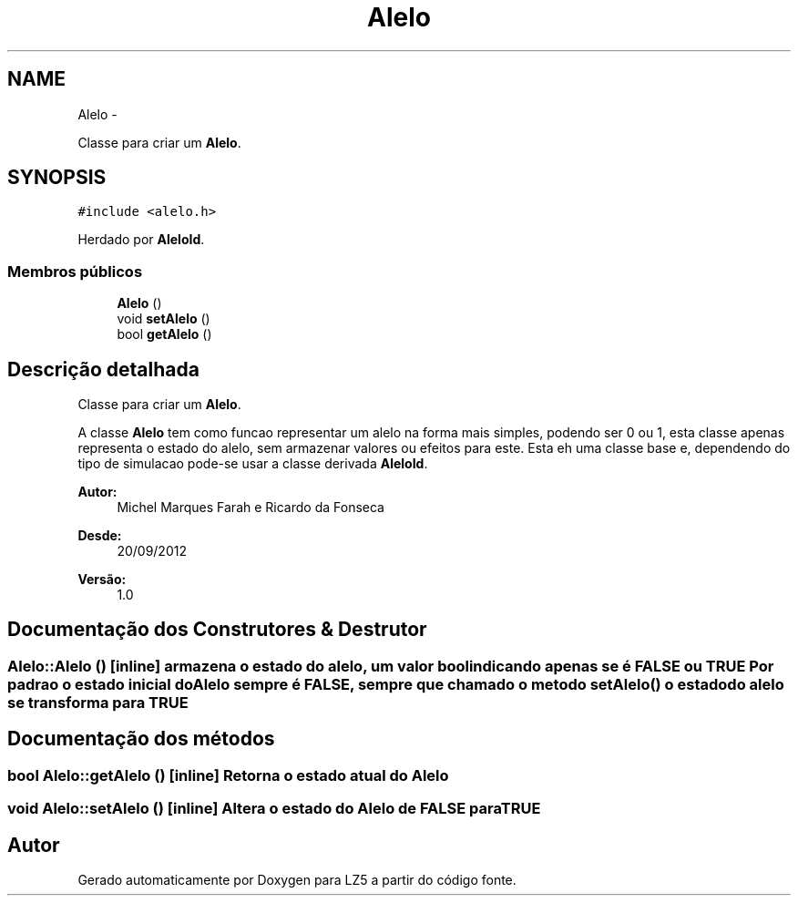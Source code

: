 .TH "Alelo" 3 "Terça, 29 de Janeiro de 2013" "Version lz5_turbo" "LZ5" \" -*- nroff -*-
.ad l
.nh
.SH NAME
Alelo \- 
.PP
Classe para criar um \fBAlelo\fP\&.  

.SH SYNOPSIS
.br
.PP
.PP
\fC#include <alelo\&.h>\fP
.PP
Herdado por \fBAleloId\fP\&.
.SS "Membros públicos"

.in +1c
.ti -1c
.RI "\fBAlelo\fP ()"
.br
.ti -1c
.RI "void \fBsetAlelo\fP ()"
.br
.ti -1c
.RI "bool \fBgetAlelo\fP ()"
.br
.in -1c
.SH "Descrição detalhada"
.PP 
Classe para criar um \fBAlelo\fP\&. 

A classe \fBAlelo\fP tem como funcao representar um alelo na forma mais simples, podendo ser 0 ou 1, esta classe apenas representa o estado do alelo, sem armazenar valores ou efeitos para este\&. Esta eh uma classe base e, dependendo do tipo de simulacao pode-se usar a classe derivada \fBAleloId\fP\&. 
.PP
\fBAutor:\fP
.RS 4
Michel Marques Farah e Ricardo da Fonseca 
.RE
.PP
\fBDesde:\fP
.RS 4
20/09/2012 
.RE
.PP
\fBVersão:\fP
.RS 4
1\&.0 
.RE
.PP

.SH "Documentação dos Construtores & Destrutor"
.PP 
.SS "\fBAlelo::Alelo\fP ()\fC [inline]\fP"armazena o estado do alelo, um valor bool indicando apenas se é FALSE ou TRUE Por padrao o estado inicial do \fBAlelo\fP sempre é FALSE, sempre que chamado o metodo \fBsetAlelo()\fP o estado do alelo se transforma para TRUE 
.SH "Documentação dos métodos"
.PP 
.SS "bool \fBAlelo::getAlelo\fP ()\fC [inline]\fP"Retorna o estado atual do \fBAlelo\fP 
.SS "void \fBAlelo::setAlelo\fP ()\fC [inline]\fP"Altera o estado do \fBAlelo\fP de FALSE para TRUE 

.SH "Autor"
.PP 
Gerado automaticamente por Doxygen para LZ5 a partir do código fonte\&.
